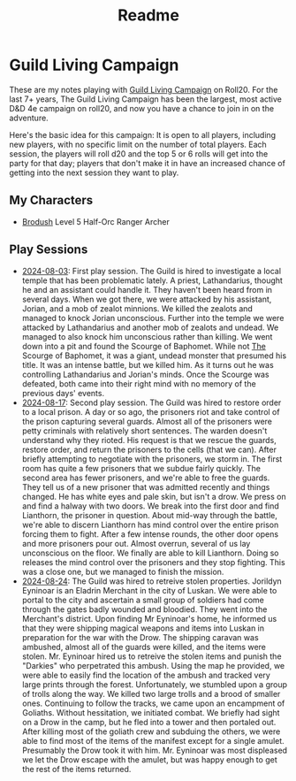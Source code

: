 #+title: Readme

* Guild Living Campaign

These are my notes playing with [[https://app.roll20.net/lfg/listing/17445/guild-living-campaign][Guild Living Campaign]] on Roll20. For the last 7+
years, The Guild Living Campaign has been the largest, most active D&D 4e
campaign on roll20, and now you have a chance to join in on the adventure.

Here's the basic idea for this campaign: It is open to all players, including
new players, with no specific limit on the number of total players. Each
session, the players will roll d20 and the top 5 or 6 rolls will get into the
party for that day; players that don't make it in have an increased chance of
getting into the next session they want to play.

** My Characters
- [[file:brodush.org][Brodush]] Level 5 Half-Orc Ranger Archer

** Play Sessions
- [[file:2024-08-03-session.org][2024-08-03]]: First play session. The Guild is hired to investigate a local
  temple that has been problematic lately. A priest, Lathandarius, thought he
  and an assistant could handle it. They haven't been heard from in several
  days. When we got there, we were attacked by his assistant, Jorian, and a mob
  of zealot minnions. We killed the zealots and managed to knock Jorian
  unconscious. Further into the temple we were attacked by Lathandarius and
  another mob of zealots and undead. We managed to also knock him unconscious
  rather than killing. We went down into a pit and found the Scourge of
  Baphomet. While not _The_ Scourge of Baphomet, it was a giant, undead monster
  that presumed his title. It was an intense battle, but we killed him. As it
  turns out he was controlling Lathandarius and Jorian's minds. Once the Scourge
  was defeated, both came into their right mind with no memory of the previous
  days' events.
- [[file:2024-08-17.org][2024-08-17]]: Second play session. The Guild was hired to restore order to a
  local prison. A day or so ago, the prisoners riot and take control of the
  prison capturing several guards. Almost all of the prisoners were petty
  criminals with relatively short sentences. The warden doesn't understand why
  they rioted. His request is that we rescue the guards, restore order, and
  return the prisoners to the cells (that we can). After briefly attempting to
  negotiate with the prisoners, we storm in. The first room has quite a few
  prisoners that we subdue fairly quickly. The second area has fewer prisoners,
  and we're able to free the guards. They tell us of a new prisoner that was
  admitted recently and things changed. He has white eyes and pale skin, but
  isn't a drow. We press on and find a halway with two doors. We break into the
  first door and find Lianthorn, the prisoner in question. About mid-way through
  the battle, we're able to discern Lianthorn has mind control over the entire
  prison forcing them to fight. After a few intense rounds, the other door opens
  and more prisoners pour out. Almost overrun, several of us lay unconscious on
  the floor. We finally are able to kill Lianthorn. Doing so releases the mind
  control over the prisoners and they stop fighting. This was a close one, but
  we managed to finish the mission.
- [[file:2024-08-24.org][2024-08-24]]: The Guild was hired to retreive stolen properties. Jorildyn
  Eyninoar is an Eladrin Merchant in the city of Luskan. We were able to portal
  to the city and ascertain a small group of soldiers had come through the gates
  badly wounded and bloodied. They went into the Merchant's district. Upon
  finding Mr Eyninoar's home, he informed us that they were shipping magical
  weapons and items into Luskan in preparation for the war with the Drow. The
  shipping caravan was ambushed, almost all of the guards were killed, and the
  items were stolen. Mr. Eyninoar hired us to retreive the stolen items and
  punish the "Darkies" who perpetrated this ambush. Using the map he provided,
  we were able to easily find the location of the ambush and tracked very large
  prints through the forest. Unfortunately, we stumbled upon a group of trolls
  along the way. We killed two large trolls and a brood of smaller ones.
  Continuing to follow the tracks, we came upon an encampment of Goliaths.
  Without hessitation, we initiated combat. We briefly had sight on a Drow in
  the camp, but he fled into a tower and then portaled out. After killing most
  of the goliath crew and subduing the others, we were able to find most of the
  items of the manifest except for a single amulet. Presumably the Drow took it
  with him. Mr. Eyninoar was most displeased we let the Drow escape with the
  amulet, but was happy enough to get the rest of the items returned.
